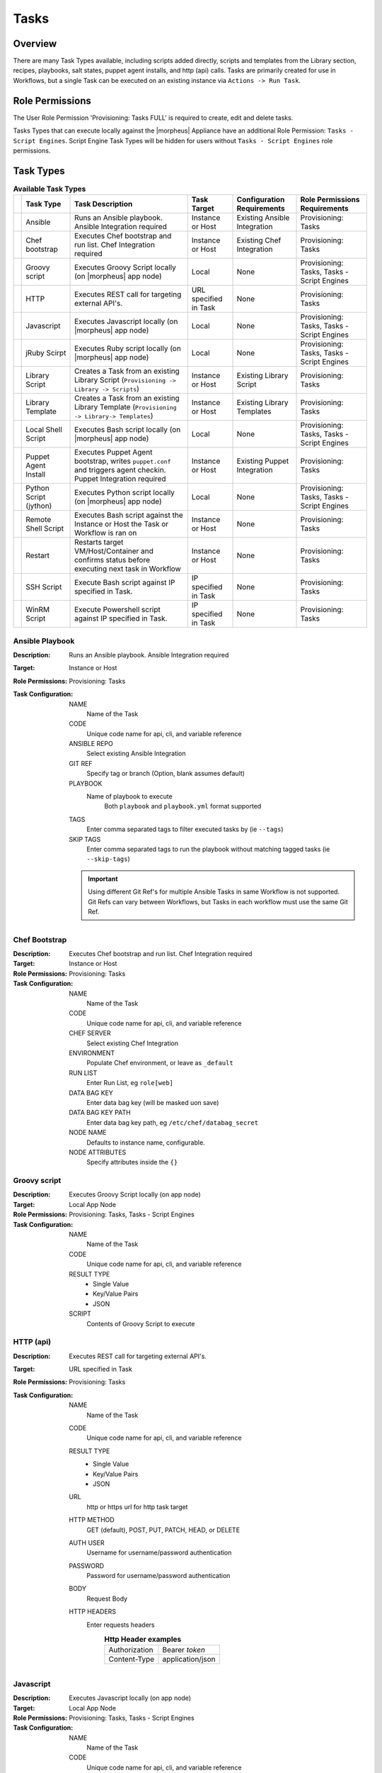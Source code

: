 Tasks
-----

.. |ansible| image:: /images/automation/tasks/ansible-e488f61cefa223236abd1b40af950439.png
.. |chef| image:: /images/automation/tasks/chef-66ca1aef7d659471d9219530dd576ce9.png
.. |groovy| image:: /images/automation/tasks/groovy-3ae2a0a8a649cf64717fc8b159d6836b.png
.. |http| image:: /images/automation/tasks/http-2d0ab035cb2ee622c520ad3e013e959d.png
.. |javascript| image:: /images/automation/tasks/javascript-1b4151066591cf1150ce76904e63dd04.png
.. |jruby| image:: /images/automation/tasks/jruby-3de7c63116cea7cce4116db537ac2458.png
.. |jython| image:: /images/automation/tasks/jython-842a43046c24ba18f4d78088bce6105f.png
.. |restart| image:: /images/automation/tasks/restart-9fefb1980aa7ff8ecd7f782f19376cda.png
.. |shellscript| image:: /images/automation/tasks/script-501d006c699c8ffbb471e05e1b975005.png
.. |template| image:: /images/automation/tasks/containerTemplate-cd1594dec2fd11d5709e12cb94e22d68.png
.. |ssh| image:: /images/automation/tasks/ssh-ab1b26b75b17c3ef85f99afdadeb0371.png
.. |winrm| image:: /images/automation/tasks/winrm-944c5bdddc2dc53b1c32dda533a09ee8.png
.. |libraryscript| image:: /images/automation/tasks/containerScript-5ec043b7a9611549f58ae27d9e9aa88a.png
.. |puppet| image:: /images/automation/tasks/puppet-d39e3a20a47d04a44d6d2a854b2acd65.png
.. |localscript| image:: /images/automation/tasks/localScript-bfbe0063e4e6c35ed1c4e5898c88e007.png

Overview
^^^^^^^^

There are many Task Types available, including scripts added directly, scripts and templates from the Library section, recipes, playbooks, salt states, puppet agent installs, and http (api) calls. Tasks are primarily created for use in Workflows, but a single Task can be executed on an existing instance via ``Actions -> Run Task``.

Role Permissions
^^^^^^^^^^^^^^^^^

The User Role Permission 'Provisioning: Tasks  FULL' is required to create, edit and delete tasks.

Tasks Types that can execute locally against the |morpheus| Appliance have an additional Role Permission: ``Tasks - Script Engines``. Script Engine Task Types will be hidden for users without ``Tasks - Script Engines`` role permissions.

Task Types
^^^^^^^^^^

.. list-table:: **Available Task Types**
   :header-rows: 1

   * -
     - Task Type
     - Task Description
     - Task Target
     - Configuration Requirements
     - Role Permissions Requirements
   * - |ansible|
     - Ansible
     - Runs an Ansible playbook. Ansible Integration required
     - Instance or Host
     - Existing Ansible Integration
     - Provisioning: Tasks
   * - |chef|
     - Chef bootstrap
     - Executes Chef bootstrap and run list. Chef Integration required
     - Instance or Host
     - Existing Chef Integration
     - Provisioning: Tasks
   * - |groovy|
     - Groovy script
     - Executes Groovy Script locally (on |morpheus| app node)
     - Local
     - None
     - Provisioning: Tasks, Tasks - Script Engines
   * - |http|
     - HTTP
     - Executes REST call for targeting external API's.
     - URL specified in Task
     - None
     - Provisioning: Tasks
   * - |javascript|
     - Javascript
     - Executes Javascript locally (on |morpheus| app node)
     - Local
     - None
     - Provisioning: Tasks, Tasks - Script Engines
   * - |jruby|
     - jRuby Scirpt
     - Executes Ruby script locally (on |morpheus| app node)
     - Local
     - None
     - Provisioning: Tasks, Tasks - Script Engines
   * - |libraryscript|
     - Library Script
     - Creates a Task from an existing Library Script (``Provisioning -> Library -> Scripts``)
     - Instance or Host
     - Existing Library Script
     - Provisioning: Tasks
   * - |template|
     - Library Template
     - Creates a Task from an existing Library Template (``Provisioning -> Library-> Templates``)
     - Instance or Host
     - Existing Library Templates
     - Provisioning: Tasks
   * - |localscript|
     - Local Shell Script
     - Executes Bash script locally (on |morpheus| app node)
     - Local
     - None
     - Provisioning: Tasks, Tasks - Script Engines
   * - |puppet|
     - Puppet Agent Install
     - Executes Puppet Agent bootstrap, writes ``puppet.conf`` and triggers agent checkin. Puppet Integration required
     - Instance or Host
     - Existing Puppet Integration
     - Provisioning: Tasks
   * - |jython|
     - Python Script (jython)
     - Executes Python script locally (on |morpheus| app node)
     - Local
     - None
     - Provisioning: Tasks, Tasks - Script Engines
   * - |shellscript|
     - Remote Shell Script
     - Executes Bash script against the Instance or Host the Task or Workflow is ran on
     - Instance or Host
     - None
     - Provisioning: Tasks
   * - |restart|
     - Restart
     - Restarts target VM/Host/Container and confirms status before executing next task in Workflow
     - Instance or Host
     - None
     - Provisioning: Tasks
   * - |ssh|
     - SSH Script
     - Execute Bash script against IP specified in Task.
     - IP specified in Task
     - None
     - Provisioning: Tasks
   * - |winrm|
     - WinRM Script
     - Execute Powershell script against IP specified in Task.
     - IP specified in Task
     - None
     - Provisioning: Tasks


|ansible| Ansible Playbook
``````````````````````````````````
:Description:
       Runs an Ansible playbook. Ansible Integration required
:Target:
       Instance or Host
:Role Permissions:
       Provisioning: Tasks
:Task Configuration:
   NAME
     Name of the Task
   CODE
     Unique code name for api, cli, and variable reference
   ANSIBLE REPO
    Select existing Ansible Integration
   GIT REF
    Specify tag or branch (Option, blank assumes default)
   PLAYBOOK
    Name of playbook to execute
       Both ``playbook`` and ``playbook.yml`` format supported
   TAGS
    Enter comma separated tags to filter executed tasks by (ie ``--tags``)
   SKIP TAGS
    Enter comma separated tags to run the playbook without matching tagged tasks (ie ``--skip-tags``)

   .. IMPORTANT:: Using different Git Ref's for multiple Ansible Tasks in same Workflow is not supported. Git Refs can vary between Workflows, but Tasks in each workflow must use the same Git Ref.

|chef| Chef Bootstrap
````````````````````````````
:Description:
  Executes Chef bootstrap and run list. Chef Integration required
:Target:
  Instance or Host
:Role Permissions:
  Provisioning: Tasks
:Task Configuration:
  NAME
   Name of the Task
  CODE
    Unique code name for api, cli, and variable reference
  CHEF SERVER
    Select existing Chef Integration
  ENVIRONMENT
    Populate Chef environment, or leave as ``_default``
  RUN LIST
    Enter Run List, eg ``role[web]``
  DATA BAG KEY
    Enter data bag key (will be masked uon save)
  DATA BAG KEY PATH
    Enter data bag key path, eg ``/etc/chef/databag_secret``
  NODE NAME
    Defaults to instance name, configurable.
  NODE ATTRIBUTES
    Specify attributes inside the ``{}``


|groovy| Groovy script
```````````````````````
:Description:
  Executes Groovy Script locally (on app node)
:Target:
  Local App Node
:Role Permissions:
  Provisioning: Tasks, Tasks - Script Engines
:Task Configuration:
  NAME
    Name of the Task
  CODE
    Unique code name for api, cli, and variable reference
  RESULT TYPE
    - Single Value
    - Key/Value Pairs
    - JSON
  SCRIPT
    Contents of Groovy Script to execute


|http| HTTP (api)
```````````````````
:Description:
  Executes REST call for targeting external API's.
:Target:
  URL specified in Task
:Role Permissions:
  Provisioning: Tasks
:Task Configuration:
  NAME
    Name of the Task
  CODE
    Unique code name for api, cli, and variable reference
  RESULT TYPE
    - Single Value
    - Key/Value Pairs
    - JSON
  URL
    http or https url for http task target
  HTTP METHOD
    GET (default), POST, PUT, PATCH, HEAD, or DELETE
  AUTH USER
    Username for username/password authentication
  PASSWORD
    Password for username/password authentication
  BODY
    Request Body
  HTTP HEADERS
    Enter requests headers
      .. list-table:: **Http Header examples**

         * - Authorization
           - Bearer `token`
         * - Content-Type
           - application/json

|javascript| Javascript
```````````````````````
:Description:
  Executes Javascript locally (on app node)
:Target:
  Local App Node
:Role Permissions:
  Provisioning: Tasks, Tasks - Script Engines
:Task Configuration:
  NAME
    Name of the Task
  CODE
    Unique code name for api, cli, and variable reference
  RESULT TYPE
    - Single Value
    - Key/Value Pairs
    - JSON
  SCRIPT
    Contents of Javascript to execute


|jruby| jRuby Script
````````````````````````````
:Description:
  Executes Ruby script locally (on app node)
:Target:
  Local App Node
:Role Permissions:
  Provisioning: Tasks, Tasks - Script Engines
:Task Configuration:
  NAME
    Name of the Task
  CODE
    Unique code name for api, cli, and variable reference
  RESULT TYPE
    - Single Value
    - Key/Value Pairs
    - JSON
  SCRIPT
    Contents of jRuby Script to execute


|libraryscript| Library Script
```````````````````````````````
:Description:
  Creates a Task for an existing Library Script (``Provisioning -> Library -> Scripts``)
:Target:
  Instance or Host
:Role Permissions:
  Provisioning: Tasks
:Task Configuration:
  NAME
    Name of the Task
  CODE
    Unique code name for api, cli, and variable reference
  RESULT TYPE
    - Single Value
    - Key/Value Pairs
    - JSON
  SCRIPT
    Search for and select existing Library Script

|template| Library Template
```````````````````````````````
:Description:
  Creates a Task for an existing Library Template (``Provisioning -> Library-> Templates``)
:Target:
  Instance or Host
:Role Permissions:
  Provisioning: Tasks
:Task Configuration:
  NAME
    Name of the Task
  CODE
    Unique code name for api, cli, and variable reference
  TEMPLATE
    Search for and select existing Library Template

|localscript| Local Shell Script
`````````````````````````````````
:Description:
  Executes Bash script locally (on |morpheus| app node)
:Target:
  Local App Node
:Role Permissions:
  Provisioning: Tasks, Tasks - Script Engines
:Task Configuration:
  NAME
    Name of the Task
  CODE
    Unique code name for api, cli, and variable reference
  RESULT TYPE
    - Single Value
    - Key/Value Pairs
    - JSON
  GIT REPO
    Select a Git Repo which can be referenced in the Script.
  GIT REF
    Specify git ref such as branch
  SCRIPT
    Bash Script to execute. If a Git Repo is specified, files in the repo can be called in the script.

|puppet| Puppet Agent Install
```````````````````````````````````
:Description:
  Executes Puppet Agent bootstrap, writes ``puppet.conf`` and triggers agent checkin. Puppet Integration required
:Target:
  Instance or Host
:Role Permissions:
  Provisioning: Tasks
:Task Configuration:
  NAME
    Name of the Task
  PUPPET MASTER
    Select Puppet Master from existing Puppet Integration
  PUPPET NODE NAME
    Enter Puppet Node Name. Variables supported eg. ``"<%= instance.name %>"``
  PUPPET ENVIRONMENT
    Enter Puppet Env. eg. ``production``


|jython| Python Script (jython)
`````````````````````````````````````
:Description:
  Executes Python script locally (on app node)
:Target:
  Local App Node
:Role Permissions:
  Provisioning: Tasks, Tasks - Script Engines
:Task Configuration:
  NAME
    Name of the Task
  CODE
    Unique code name for api, cli, and variable reference
  TYPE
    Python Script (jython)
  RESULT TYPE
    - Single Value
    - Key/Value Pairs
    - JSON
  SCRIPT
    Python Script (jython) Script to execute

|shellscript| Remote Shell Script
``````````````````````````````````
:Description:
  Executes Bash script against the Instance or Host the Task or Workflow is ran on
:Target:
  Instance or Host
:Role Permissions:
  Provisioning: Tasks
:Task Configuration:
  NAME
    Name of the Task
  CODE
    Unique code name for api, cli, and variable reference
  RESULT TYPE
    - Single Value
    - Key/Value Pairs
    - JSON
  SCRIPT
    Enter Bash Script to execute

|restart| Restart
``````````````````````
:Description:
  Specifically for use in Workflows after a task that requires a restart, the Restart task executes a restart on the target Instance or Host. Morpheus will wait until the restart is complete to execute the next task in the workflow phase.
:Target:
  Instance or Host
:Role Permissions:
  Provisioning: Tasks
:Task Configuration:
  NAME
    Name of the Task
  CODE
    Unique code name for api, cli, and variable reference

|ssh| SSH Script
`````````````````````````
:Description:
  Execute Bash script against IP specified in Task.
:Target:
  IP specified in Task
:Role Permissions:
  Provisioning: Tasks
:Task Configuration:
  NAME
    Name of the Task
  CODE
    Unique code name for api, cli, and variable reference
  RESULT TYPE
    - Single Value
    - Key/Value Pairs
    - JSON
  IP ADDRESS
    IP Address of the ssh task target
  PORT
    SSH port for ssh task target (22 default)
  KEY
    Select existing Keypair for key auth
  USERNAME
    Username for ssh task target
  PASSWORD
    Password for ssh task target
  SCRIPT
    Enter Bash Script to execute


|winrm| WinRM Script
```````````````````````````
:Description:
  Execute Powershell script against IP specified in Task.
:Target:
  IP specified in Task
:Role Permissions:
  Provisioning: Tasks
:Task Configuration:
  NAME
    Name of the Task
  CODE
    Unique code name for api, cli, and variable reference
  RESULT TYPE
    - Single Value
    - Key/Value Pairs
    - JSON
  IP ADDRESS
    IP Address of the WinRM task target
  PORT
    SSH port for WinRM task target (5985 default)
  USERNAME
    Username for WinRM task target
  PASSWORD
    Password for WinRM task target
  SCRIPT
    Enter Script to execute

To Add Tasks:
^^^^^^^^^^^^^

#. Select the Provisioning link in the navigation bar.
#. Select Automation from the sub-navigation menu.
#. Click the :guilabel:`Add` button.
#. From the New Task Wizard input a name for the task.
#. Select the type of task from from the type dropdown.
#. Input the appropriate details dependent on the task type you selected from the dropdown.
#. Save

Edit Task
^^^^^^^^^

#. Select the Provisioning link in the navigation bar.
#. Select Automation from the sub-navigation menu.
#. Click the Edit icon on the row of the task you wish to edit.
#. Modify information as needed.
#. Click the Save Changes button to save.

Delete Task
^^^^^^^^^^^

#. Select the Provisioning link in the navigation bar.
#. Select Automation from the sub-navigation menu.
#. Click the Delete icon on the row of the task you wish to delete.
